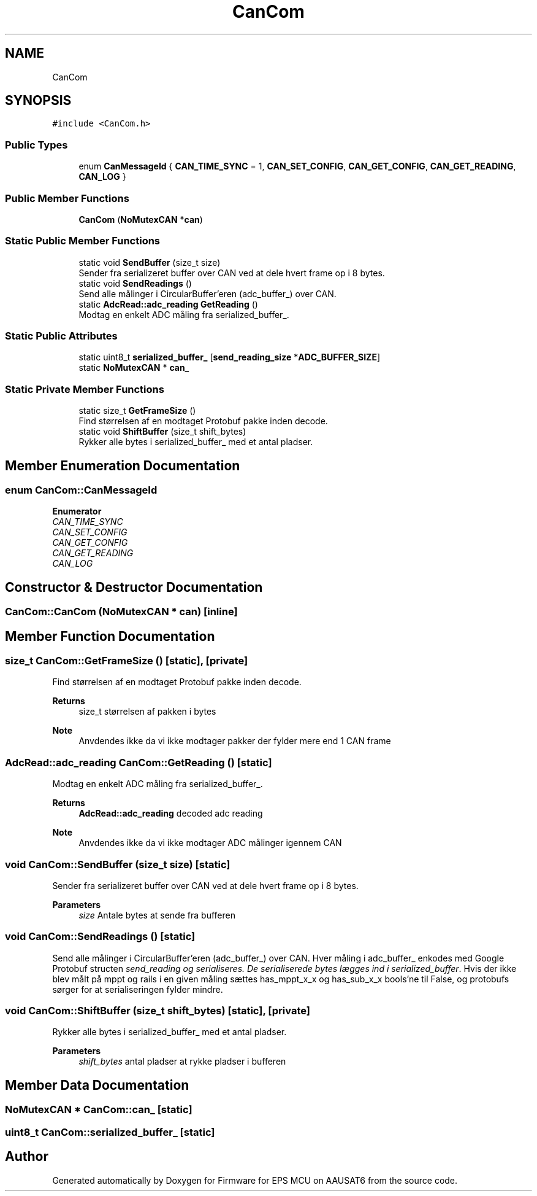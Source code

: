 .TH "CanCom" 3 "Tue May 17 2022" "Firmware for EPS MCU on AAUSAT6" \" -*- nroff -*-
.ad l
.nh
.SH NAME
CanCom
.SH SYNOPSIS
.br
.PP
.PP
\fC#include <CanCom\&.h>\fP
.SS "Public Types"

.in +1c
.ti -1c
.RI "enum \fBCanMessageId\fP { \fBCAN_TIME_SYNC\fP = 1, \fBCAN_SET_CONFIG\fP, \fBCAN_GET_CONFIG\fP, \fBCAN_GET_READING\fP, \fBCAN_LOG\fP }"
.br
.in -1c
.SS "Public Member Functions"

.in +1c
.ti -1c
.RI "\fBCanCom\fP (\fBNoMutexCAN\fP *\fBcan\fP)"
.br
.in -1c
.SS "Static Public Member Functions"

.in +1c
.ti -1c
.RI "static void \fBSendBuffer\fP (size_t size)"
.br
.RI "Sender fra serializeret buffer over CAN ved at dele hvert frame op i 8 bytes\&. "
.ti -1c
.RI "static void \fBSendReadings\fP ()"
.br
.RI "Send alle målinger i CircularBuffer'eren (adc_buffer_) over CAN\&. "
.ti -1c
.RI "static \fBAdcRead::adc_reading\fP \fBGetReading\fP ()"
.br
.RI "Modtag en enkelt ADC måling fra serialized_buffer_\&. "
.in -1c
.SS "Static Public Attributes"

.in +1c
.ti -1c
.RI "static uint8_t \fBserialized_buffer_\fP [\fBsend_reading_size\fP *\fBADC_BUFFER_SIZE\fP]"
.br
.ti -1c
.RI "static \fBNoMutexCAN\fP * \fBcan_\fP"
.br
.in -1c
.SS "Static Private Member Functions"

.in +1c
.ti -1c
.RI "static size_t \fBGetFrameSize\fP ()"
.br
.RI "Find størrelsen af en modtaget Protobuf pakke inden decode\&. "
.ti -1c
.RI "static void \fBShiftBuffer\fP (size_t shift_bytes)"
.br
.RI "Rykker alle bytes i serialized_buffer_ med et antal pladser\&. "
.in -1c
.SH "Member Enumeration Documentation"
.PP 
.SS "enum \fBCanCom::CanMessageId\fP"

.PP
\fBEnumerator\fP
.in +1c
.TP
\fB\fICAN_TIME_SYNC \fP\fP
.TP
\fB\fICAN_SET_CONFIG \fP\fP
.TP
\fB\fICAN_GET_CONFIG \fP\fP
.TP
\fB\fICAN_GET_READING \fP\fP
.TP
\fB\fICAN_LOG \fP\fP
.SH "Constructor & Destructor Documentation"
.PP 
.SS "CanCom::CanCom (\fBNoMutexCAN\fP * can)\fC [inline]\fP"

.SH "Member Function Documentation"
.PP 
.SS "size_t CanCom::GetFrameSize ()\fC [static]\fP, \fC [private]\fP"

.PP
Find størrelsen af en modtaget Protobuf pakke inden decode\&. 
.PP
\fBReturns\fP
.RS 4
size_t størrelsen af pakken i bytes
.RE
.PP
\fBNote\fP
.RS 4
Anvdendes ikke da vi ikke modtager pakker der fylder mere end 1 CAN frame 
.RE
.PP

.SS "\fBAdcRead::adc_reading\fP CanCom::GetReading ()\fC [static]\fP"

.PP
Modtag en enkelt ADC måling fra serialized_buffer_\&. 
.PP
\fBReturns\fP
.RS 4
\fBAdcRead::adc_reading\fP decoded adc reading
.RE
.PP
\fBNote\fP
.RS 4
Anvdendes ikke da vi ikke modtager ADC målinger igennem CAN 
.RE
.PP

.SS "void CanCom::SendBuffer (size_t size)\fC [static]\fP"

.PP
Sender fra serializeret buffer over CAN ved at dele hvert frame op i 8 bytes\&. 
.PP
\fBParameters\fP
.RS 4
\fIsize\fP Antale bytes at sende fra bufferen 
.RE
.PP

.SS "void CanCom::SendReadings ()\fC [static]\fP"

.PP
Send alle målinger i CircularBuffer'eren (adc_buffer_) over CAN\&. Hver måling i adc_buffer_ enkodes med Google Protobuf structen \fIsend_reading og serialiseres\&. De serialiserede bytes lægges ind i serialized_buffer\fP\&. Hvis der ikke blev målt på mppt og rails i en given måling sættes has_mppt_x_x og has_sub_x_x bools'ne til False, og protobufs sørger for at serialiseringen fylder mindre\&. 
.SS "void CanCom::ShiftBuffer (size_t shift_bytes)\fC [static]\fP, \fC [private]\fP"

.PP
Rykker alle bytes i serialized_buffer_ med et antal pladser\&. 
.PP
\fBParameters\fP
.RS 4
\fIshift_bytes\fP antal pladser at rykke pladser i bufferen 
.RE
.PP

.SH "Member Data Documentation"
.PP 
.SS "\fBNoMutexCAN\fP * CanCom::can_\fC [static]\fP"

.SS "uint8_t CanCom::serialized_buffer_\fC [static]\fP"


.SH "Author"
.PP 
Generated automatically by Doxygen for Firmware for EPS MCU on AAUSAT6 from the source code\&.
